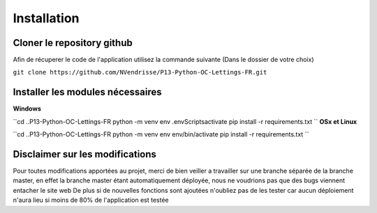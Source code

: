 Installation
============

Cloner le repository github
---------------------------

Afin de récuperer le code de l'application utilisez la commande suivante
(Dans le dossier de votre choix)

``git clone https://github.com/NVendrisse/P13-Python-OC-Lettings-FR.git``

Installer les modules nécessaires
---------------------------------

**Windows**

``cd ..\P13-Python-OC-Lettings-FR
python -m venv env
.\env\Scripts\activate
pip install -r requirements.txt
``
**OSx et Linux**

``cd ..\P13-Python-OC-Lettings-FR
python -m venv env
env/bin/activate
pip install -r requirements.txt
``

Disclaimer sur les modifications
--------------------------------

Pour toutes modifications apportées au projet, merci de bien veiller a travailler sur une branche 
séparée de la branche master, en effet la branche master étant automatiquement déployée,
nous ne voudrions pas que des bugs viennent entacher le site web
De plus si de nouvelles fonctions sont ajoutées n'oubliez pas de les tester car aucun déploiement 
n'aura lieu si moins de 80% de l'application est testée
